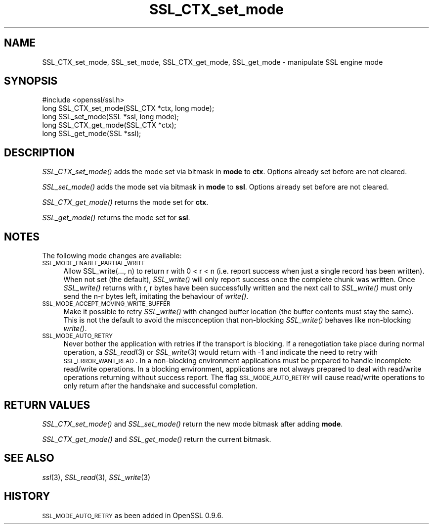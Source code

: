 .\" Automatically generated by Pod::Man 2.25 (Pod::Simple 3.16)
.\"
.\" Standard preamble:
.\" ========================================================================
.de Sp \" Vertical space (when we can't use .PP)
.if t .sp .5v
.if n .sp
..
.de Vb \" Begin verbatim text
.ft CW
.nf
.ne \\$1
..
.de Ve \" End verbatim text
.ft R
.fi
..
.\" Set up some character translations and predefined strings.  \*(-- will
.\" give an unbreakable dash, \*(PI will give pi, \*(L" will give a left
.\" double quote, and \*(R" will give a right double quote.  \*(C+ will
.\" give a nicer C++.  Capital omega is used to do unbreakable dashes and
.\" therefore won't be available.  \*(C` and \*(C' expand to `' in nroff,
.\" nothing in troff, for use with C<>.
.tr \(*W-
.ds C+ C\v'-.1v'\h'-1p'\s-2+\h'-1p'+\s0\v'.1v'\h'-1p'
.ie n \{\
.    ds -- \(*W-
.    ds PI pi
.    if (\n(.H=4u)&(1m=24u) .ds -- \(*W\h'-12u'\(*W\h'-12u'-\" diablo 10 pitch
.    if (\n(.H=4u)&(1m=20u) .ds -- \(*W\h'-12u'\(*W\h'-8u'-\"  diablo 12 pitch
.    ds L" ""
.    ds R" ""
.    ds C` ""
.    ds C' ""
'br\}
.el\{\
.    ds -- \|\(em\|
.    ds PI \(*p
.    ds L" ``
.    ds R" ''
'br\}
.\"
.\" Escape single quotes in literal strings from groff's Unicode transform.
.ie \n(.g .ds Aq \(aq
.el       .ds Aq '
.\"
.\" If the F register is turned on, we'll generate index entries on stderr for
.\" titles (.TH), headers (.SH), subsections (.SS), items (.Ip), and index
.\" entries marked with X<> in POD.  Of course, you'll have to process the
.\" output yourself in some meaningful fashion.
.ie \nF \{\
.    de IX
.    tm Index:\\$1\t\\n%\t"\\$2"
..
.    nr % 0
.    rr F
.\}
.el \{\
.    de IX
..
.\}
.\"
.\" Accent mark definitions (@(#)ms.acc 1.5 88/02/08 SMI; from UCB 4.2).
.\" Fear.  Run.  Save yourself.  No user-serviceable parts.
.    \" fudge factors for nroff and troff
.if n \{\
.    ds #H 0
.    ds #V .8m
.    ds #F .3m
.    ds #[ \f1
.    ds #] \fP
.\}
.if t \{\
.    ds #H ((1u-(\\\\n(.fu%2u))*.13m)
.    ds #V .6m
.    ds #F 0
.    ds #[ \&
.    ds #] \&
.\}
.    \" simple accents for nroff and troff
.if n \{\
.    ds ' \&
.    ds ` \&
.    ds ^ \&
.    ds , \&
.    ds ~ ~
.    ds /
.\}
.if t \{\
.    ds ' \\k:\h'-(\\n(.wu*8/10-\*(#H)'\'\h"|\\n:u"
.    ds ` \\k:\h'-(\\n(.wu*8/10-\*(#H)'\`\h'|\\n:u'
.    ds ^ \\k:\h'-(\\n(.wu*10/11-\*(#H)'^\h'|\\n:u'
.    ds , \\k:\h'-(\\n(.wu*8/10)',\h'|\\n:u'
.    ds ~ \\k:\h'-(\\n(.wu-\*(#H-.1m)'~\h'|\\n:u'
.    ds / \\k:\h'-(\\n(.wu*8/10-\*(#H)'\z\(sl\h'|\\n:u'
.\}
.    \" troff and (daisy-wheel) nroff accents
.ds : \\k:\h'-(\\n(.wu*8/10-\*(#H+.1m+\*(#F)'\v'-\*(#V'\z.\h'.2m+\*(#F'.\h'|\\n:u'\v'\*(#V'
.ds 8 \h'\*(#H'\(*b\h'-\*(#H'
.ds o \\k:\h'-(\\n(.wu+\w'\(de'u-\*(#H)/2u'\v'-.3n'\*(#[\z\(de\v'.3n'\h'|\\n:u'\*(#]
.ds d- \h'\*(#H'\(pd\h'-\w'~'u'\v'-.25m'\f2\(hy\fP\v'.25m'\h'-\*(#H'
.ds D- D\\k:\h'-\w'D'u'\v'-.11m'\z\(hy\v'.11m'\h'|\\n:u'
.ds th \*(#[\v'.3m'\s+1I\s-1\v'-.3m'\h'-(\w'I'u*2/3)'\s-1o\s+1\*(#]
.ds Th \*(#[\s+2I\s-2\h'-\w'I'u*3/5'\v'-.3m'o\v'.3m'\*(#]
.ds ae a\h'-(\w'a'u*4/10)'e
.ds Ae A\h'-(\w'A'u*4/10)'E
.    \" corrections for vroff
.if v .ds ~ \\k:\h'-(\\n(.wu*9/10-\*(#H)'\s-2\u~\d\s+2\h'|\\n:u'
.if v .ds ^ \\k:\h'-(\\n(.wu*10/11-\*(#H)'\v'-.4m'^\v'.4m'\h'|\\n:u'
.    \" for low resolution devices (crt and lpr)
.if \n(.H>23 .if \n(.V>19 \
\{\
.    ds : e
.    ds 8 ss
.    ds o a
.    ds d- d\h'-1'\(ga
.    ds D- D\h'-1'\(hy
.    ds th \o'bp'
.    ds Th \o'LP'
.    ds ae ae
.    ds Ae AE
.\}
.rm #[ #] #H #V #F C
.\" ========================================================================
.\"
.IX Title "SSL_CTX_set_mode 3"
.TH SSL_CTX_set_mode 3 "2013-02-05" "0.9.8y" "OpenSSL"
.\" For nroff, turn off justification.  Always turn off hyphenation; it makes
.\" way too many mistakes in technical documents.
.if n .ad l
.nh
.SH "NAME"
SSL_CTX_set_mode, SSL_set_mode, SSL_CTX_get_mode, SSL_get_mode \- manipulate SSL engine mode
.SH "SYNOPSIS"
.IX Header "SYNOPSIS"
.Vb 1
\& #include <openssl/ssl.h>
\&
\& long SSL_CTX_set_mode(SSL_CTX *ctx, long mode);
\& long SSL_set_mode(SSL *ssl, long mode);
\&
\& long SSL_CTX_get_mode(SSL_CTX *ctx);
\& long SSL_get_mode(SSL *ssl);
.Ve
.SH "DESCRIPTION"
.IX Header "DESCRIPTION"
\&\fISSL_CTX_set_mode()\fR adds the mode set via bitmask in \fBmode\fR to \fBctx\fR.
Options already set before are not cleared.
.PP
\&\fISSL_set_mode()\fR adds the mode set via bitmask in \fBmode\fR to \fBssl\fR.
Options already set before are not cleared.
.PP
\&\fISSL_CTX_get_mode()\fR returns the mode set for \fBctx\fR.
.PP
\&\fISSL_get_mode()\fR returns the mode set for \fBssl\fR.
.SH "NOTES"
.IX Header "NOTES"
The following mode changes are available:
.IP "\s-1SSL_MODE_ENABLE_PARTIAL_WRITE\s0" 4
.IX Item "SSL_MODE_ENABLE_PARTIAL_WRITE"
Allow SSL_write(..., n) to return r with 0 < r < n (i.e. report success
when just a single record has been written). When not set (the default),
\&\fISSL_write()\fR will only report success once the complete chunk was written.
Once \fISSL_write()\fR returns with r, r bytes have been successfully written
and the next call to \fISSL_write()\fR must only send the n\-r bytes left,
imitating the behaviour of \fIwrite()\fR.
.IP "\s-1SSL_MODE_ACCEPT_MOVING_WRITE_BUFFER\s0" 4
.IX Item "SSL_MODE_ACCEPT_MOVING_WRITE_BUFFER"
Make it possible to retry \fISSL_write()\fR with changed buffer location
(the buffer contents must stay the same). This is not the default to avoid
the misconception that non-blocking \fISSL_write()\fR behaves like
non-blocking \fIwrite()\fR.
.IP "\s-1SSL_MODE_AUTO_RETRY\s0" 4
.IX Item "SSL_MODE_AUTO_RETRY"
Never bother the application with retries if the transport is blocking.
If a renegotiation take place during normal operation, a
\&\fISSL_read\fR\|(3) or \fISSL_write\fR\|(3) would return
with \-1 and indicate the need to retry with \s-1SSL_ERROR_WANT_READ\s0.
In a non-blocking environment applications must be prepared to handle
incomplete read/write operations.
In a blocking environment, applications are not always prepared to
deal with read/write operations returning without success report. The
flag \s-1SSL_MODE_AUTO_RETRY\s0 will cause read/write operations to only
return after the handshake and successful completion.
.SH "RETURN VALUES"
.IX Header "RETURN VALUES"
\&\fISSL_CTX_set_mode()\fR and \fISSL_set_mode()\fR return the new mode bitmask
after adding \fBmode\fR.
.PP
\&\fISSL_CTX_get_mode()\fR and \fISSL_get_mode()\fR return the current bitmask.
.SH "SEE ALSO"
.IX Header "SEE ALSO"
\&\fIssl\fR\|(3), \fISSL_read\fR\|(3), \fISSL_write\fR\|(3)
.SH "HISTORY"
.IX Header "HISTORY"
\&\s-1SSL_MODE_AUTO_RETRY\s0 as been added in OpenSSL 0.9.6.
